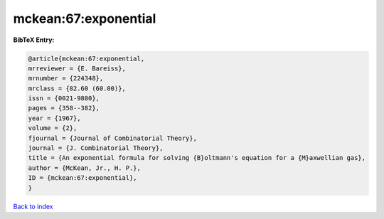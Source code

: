 mckean:67:exponential
=====================

.. :cite:t:`mckean:67:exponential`

.. bibliography:: ../../All.bib

**BibTeX Entry:**

.. code-block:: bibtex

   @article{mckean:67:exponential,
   mrreviewer = {E. Bareiss},
   mrnumber = {224348},
   mrclass = {82.60 (60.00)},
   issn = {0021-9800},
   pages = {358--382},
   year = {1967},
   volume = {2},
   fjournal = {Journal of Combinatorial Theory},
   journal = {J. Combinatorial Theory},
   title = {An exponential formula for solving {B}oltmann's equation for a {M}axwellian gas},
   author = {McKean, Jr., H. P.},
   ID = {mckean:67:exponential},
   }

`Back to index <../index>`_
